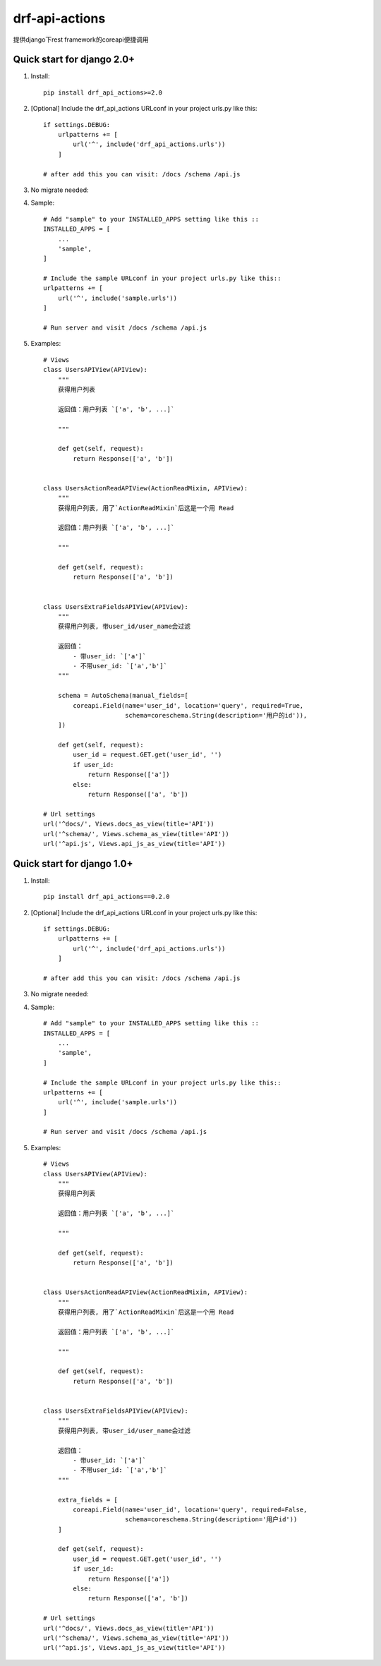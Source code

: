 ===============
drf-api-actions
===============

提供django下rest framework的coreapi便捷调用

Quick start for django 2.0+
-----------
1. Install::

    pip install drf_api_actions>=2.0


2. [Optional] Include the drf_api_actions URLconf in your project urls.py like this::

    if settings.DEBUG:
        urlpatterns += [
            url('^', include('drf_api_actions.urls'))
        ]

    # after add this you can visit: /docs /schema /api.js

3. No migrate needed:

4. Sample::

    # Add "sample" to your INSTALLED_APPS setting like this ::
    INSTALLED_APPS = [
        ...
        'sample',
    ]

    # Include the sample URLconf in your project urls.py like this::
    urlpatterns += [
        url('^', include('sample.urls'))
    ]

    # Run server and visit /docs /schema /api.js

5. Examples::

    # Views
    class UsersAPIView(APIView):
        """
        获得用户列表

        返回值：用户列表 `['a', 'b', ...]`

        """

        def get(self, request):
            return Response(['a', 'b'])


    class UsersActionReadAPIView(ActionReadMixin, APIView):
        """
        获得用户列表, 用了`ActionReadMixin`后这是一个用 Read

        返回值：用户列表 `['a', 'b', ...]`

        """

        def get(self, request):
            return Response(['a', 'b'])


    class UsersExtraFieldsAPIView(APIView):
        """
        获得用户列表, 带user_id/user_name会过滤

        返回值：
            - 带user_id: `['a']`
            - 不带user_id: `['a','b']`
        """

        schema = AutoSchema(manual_fields=[
            coreapi.Field(name='user_id', location='query', required=True,
                          schema=coreschema.String(description='用户的id')),
        ])

        def get(self, request):
            user_id = request.GET.get('user_id', '')
            if user_id:
                return Response(['a'])
            else:
                return Response(['a', 'b'])

    # Url settings
    url('^docs/', Views.docs_as_view(title='API'))
    url('^schema/', Views.schema_as_view(title='API'))
    url('^api.js', Views.api_js_as_view(title='API'))



Quick start for django 1.0+
-----------
1. Install::

    pip install drf_api_actions==0.2.0


2. [Optional] Include the drf_api_actions URLconf in your project urls.py like this::

    if settings.DEBUG:
        urlpatterns += [
            url('^', include('drf_api_actions.urls'))
        ]

    # after add this you can visit: /docs /schema /api.js

3. No migrate needed:

4. Sample::

    # Add "sample" to your INSTALLED_APPS setting like this ::
    INSTALLED_APPS = [
        ...
        'sample',
    ]

    # Include the sample URLconf in your project urls.py like this::
    urlpatterns += [
        url('^', include('sample.urls'))
    ]

    # Run server and visit /docs /schema /api.js

5. Examples::

    # Views
    class UsersAPIView(APIView):
        """
        获得用户列表

        返回值：用户列表 `['a', 'b', ...]`

        """

        def get(self, request):
            return Response(['a', 'b'])


    class UsersActionReadAPIView(ActionReadMixin, APIView):
        """
        获得用户列表, 用了`ActionReadMixin`后这是一个用 Read

        返回值：用户列表 `['a', 'b', ...]`

        """

        def get(self, request):
            return Response(['a', 'b'])


    class UsersExtraFieldsAPIView(APIView):
        """
        获得用户列表, 带user_id/user_name会过滤

        返回值：
            - 带user_id: `['a']`
            - 不带user_id: `['a','b']`
        """

        extra_fields = [
            coreapi.Field(name='user_id', location='query', required=False,
                          schema=coreschema.String(description='用户id'))
        ]

        def get(self, request):
            user_id = request.GET.get('user_id', '')
            if user_id:
                return Response(['a'])
            else:
                return Response(['a', 'b'])

    # Url settings
    url('^docs/', Views.docs_as_view(title='API'))
    url('^schema/', Views.schema_as_view(title='API'))
    url('^api.js', Views.api_js_as_view(title='API'))

